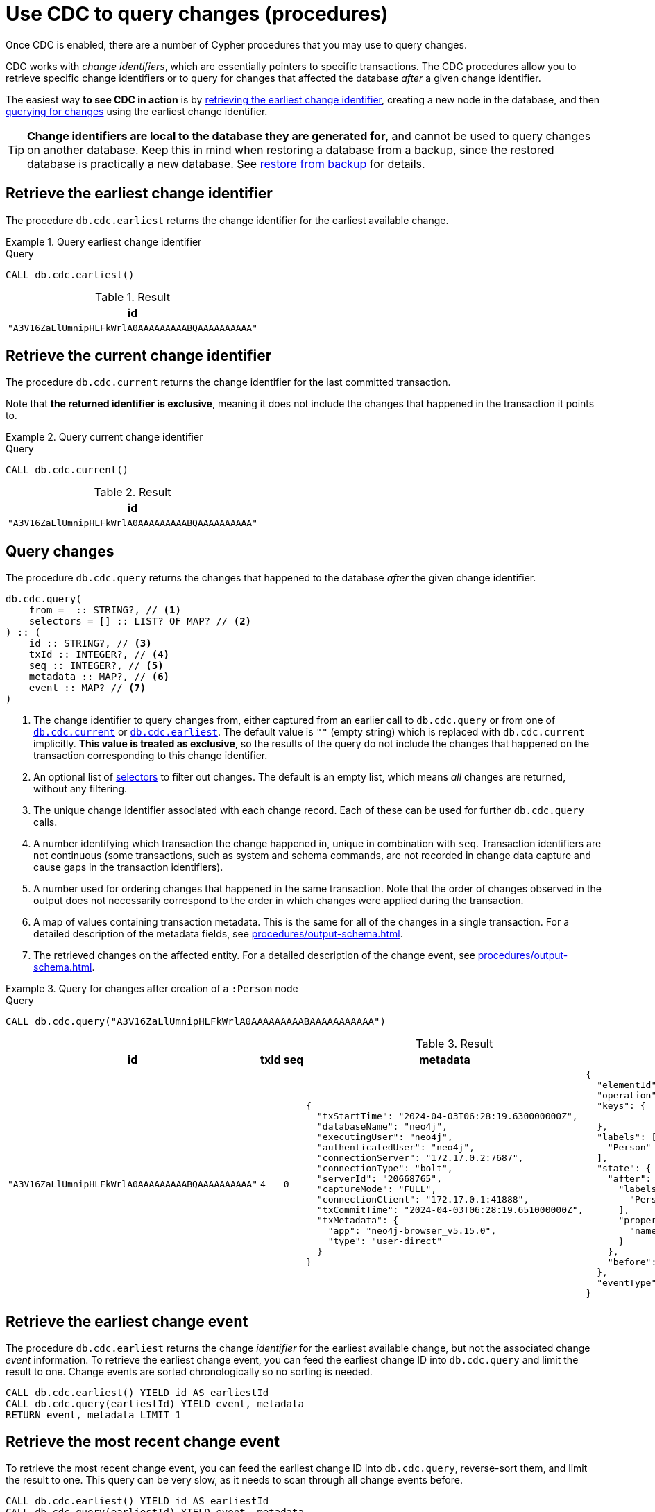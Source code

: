 = Use CDC to query changes (procedures)
:description: This chapter describes change data capture procedures.

Once CDC is enabled, there are a number of Cypher procedures that you may use to query changes.

CDC works with _change identifiers_, which are essentially pointers to specific transactions.
The CDC procedures allow you to retrieve specific change identifiers or to query for changes that affected the database _after_ a given change identifier.

The easiest way **to see CDC in action** is by xref:#earliest[retrieving the earliest change identifier], creating a new node in the database, and then xref:#query[querying for changes] using the earliest change identifier.

[TIP]
====
**Change identifiers are local to the database they are generated for**, and cannot be used to query changes on another database.
Keep this in mind when restoring a database from a backup, since the restored database is practically a new database.
See xref:backup-restore.adoc[restore from backup] for details.
====


[[earliest]]
== Retrieve the earliest change identifier

The procedure `db.cdc.earliest` returns the change identifier for the earliest available change.

.Query earliest change identifier
====
.Query
[source, cypher, test-exclude-cols=id]
----
CALL db.cdc.earliest()
----

.Result
[role="queryresult",options="header,footer",cols="1*<m"]
|===
| +id+
| +"A3V16ZaLlUmnipHLFkWrlA0AAAAAAAAABQAAAAAAAAAA"+
|===

====


[[current]]
== Retrieve the current change identifier

The procedure `db.cdc.current` returns the change identifier for the last committed transaction.

Note that **the returned identifier is exclusive**, meaning it does not include the changes that happened in the transaction it points to.

.Query current change identifier
====
.Query
[source, cypher, test-exclude-cols=id]
----
CALL db.cdc.current()
----

.Result
[role="queryresult",options="header,footer",cols="1*<m"]
|===
| +id+
| +"A3V16ZaLlUmnipHLFkWrlA0AAAAAAAAABQAAAAAAAAAA"+
|===

====


[[query]]
== Query changes

The procedure `db.cdc.query` returns the changes that happened to the database _after_ the given change identifier.

[source, syntax]
----
db.cdc.query(
    from =  :: STRING?, // <1>
    selectors = [] :: LIST? OF MAP? // <2>
) :: (
    id :: STRING?, // <3>
    txId :: INTEGER?, // <4>
    seq :: INTEGER?, // <5>
    metadata :: MAP?, // <6>
    event :: MAP? // <7>
)
----

<1> The change identifier to query changes from, either captured from an earlier call to `db.cdc.query` or from one of xref:#current[`db.cdc.current`] or xref:#earliest[`db.cdc.earliest`].
The default value is `""` (empty string) which is replaced with `db.cdc.current` implicitly.
**This value is treated as exclusive**, so the results of the query do not include the changes that happened on the transaction corresponding to this change identifier.
<2> An optional list of xref:procedures/selectors.adoc[selectors] to filter out changes.
The default is an empty list, which means _all_ changes are returned, without any filtering.
<3> The unique change identifier associated with each change record.
Each of these can be used for further `db.cdc.query` calls.
<4> A number identifying which transaction the change happened in, unique in combination with `seq`.
Transaction identifiers are not continuous (some transactions, such as system and schema commands, are not recorded in change data capture and cause gaps in the transaction identifiers).
<5> A number used for ordering changes that happened in the same transaction.
Note that the order of changes observed in the output does not necessarily correspond to the order in which changes were applied during the transaction.
<6> A map of values containing transaction metadata.
This is the same for all of the changes in a single transaction.
For a detailed description of the metadata fields, see xref:procedures/output-schema.adoc[].
<7> The retrieved changes on the affected entity.
For a detailed description of the change event, see xref:procedures/output-schema.adoc[].

.Query for changes after creation of a `:Person` node
====
.Query
[source, cypher, test-fail=Neo.ClientError.ChangeDataCapture.InvalidIdentifier]
----
CALL db.cdc.query("A3V16ZaLlUmnipHLFkWrlA0AAAAAAAAABAAAAAAAAAAA")
----

.Result
[role="queryresult",options="header,footer",cols="3m,1m,1m,5a,5a"]
|===
| id | txId | seq | metadata | event

| "A3V16ZaLlUmnipHLFkWrlA0AAAAAAAAABQAAAAAAAAAA"
| 4
| 0
| [source, json, role=nocollapse]
----
{
  "txStartTime": "2024-04-03T06:28:19.630000000Z",
  "databaseName": "neo4j",
  "executingUser": "neo4j",
  "authenticatedUser": "neo4j",
  "connectionServer": "172.17.0.2:7687",
  "connectionType": "bolt",
  "serverId": "20668765",
  "captureMode": "FULL",
  "connectionClient": "172.17.0.1:41888",
  "txCommitTime": "2024-04-03T06:28:19.651000000Z",
  "txMetadata": {
    "app": "neo4j-browser_v5.15.0",
    "type": "user-direct"
  }
}
----
| [source, json, role=nocollapse]
----
{
  "elementId": "4:68262997-88e3-4518-83ec-d944674609f4:8",
  "operation": "c",
  "keys": {

  },
  "labels": [
    "Person"
  ],
  "state": {
    "after": {
      "labels": [
        "Person"
      ],
      "properties": {
        "name": "Stefano"
      }
    },
    "before": null
  },
  "eventType": "n"
}
----
|===

====


[[earliest-change-event]]
== Retrieve the earliest change event

The procedure `db.cdc.earliest` returns the change _identifier_ for the earliest available change, but not the associated change _event_ information.
To retrieve the earliest change event, you can feed the earliest change ID into `db.cdc.query` and limit the result to one.
Change events are sorted chronologically so no sorting is needed.

[source, cypher]
----
CALL db.cdc.earliest() YIELD id AS earliestId
CALL db.cdc.query(earliestId) YIELD event, metadata
RETURN event, metadata LIMIT 1
----


[[latest-change-event]]
== Retrieve the most recent change event

To retrieve the most recent change event, you can feed the earliest change ID into `db.cdc.query`, reverse-sort them, and limit the result to one.
This query can be very slow, as it needs to scan through all change events before.

[source, cypher]
----
CALL db.cdc.earliest() YIELD id AS earliestId
CALL db.cdc.query(earliestId) YIELD event, metadata
RETURN event, metadata ORDER BY metadata.txCommitTime DESC LIMIT 1
----
